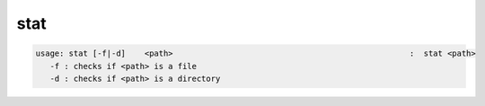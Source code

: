 stat
----

.. code-block:: text

   usage: stat [-f|-d]    <path>                                                  :  stat <path>
      -f : checks if <path> is a file
      -d : checks if <path> is a directory
